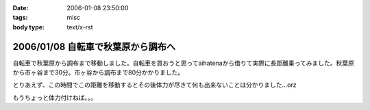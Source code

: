 :date: 2006-01-08 23:50:00
:tags: misc
:body type: text/x-rst

===================================
2006/01/08 自転車で秋葉原から調布へ
===================================

自転車で秋葉原から調布まで移動しました。自転車を買おうと思ってaihatenaから借りて実際に長距離乗ってみました。秋葉原から市ヶ谷まで30分。市ヶ谷から調布まで80分かかりました。

とりあえず、この時間でこの距離を移動するとその後体力が尽きて何も出来ないことは分かりました...orz

もうちょっと体力付けねば。。。

.. :extend type: text/html
.. :extend:



.. :comments:
.. :comment id: 2006-01-10.6781902770
.. :title: Re:自転車で秋葉原から調布へ
.. :author: D.F.Mac.
.. :date: 2006-01-10 10:38:25
.. :email: 
.. :url: http://ta.xii.jp/
.. :body:
.. 体力作りって、できないですねぇ。うちは今日(1/9)初詣に行ってきたんですが、12kgの子供を抱えて石段を上ったら非常に疲れました。
.. 子供が自分で登れるようになるまでがチャンスなので、便乗して鍛えようと思います。
.. 
.. :comments:
.. :comment id: 2006-01-10.3945481652
.. :title: Re:体力作り
.. :author: taka
.. :date: 2006-01-10 10:43:14
.. :email: 
.. :url: 
.. :body:
.. 子供を抱えて近所をジョギング。体力は付きそうだけど子供は泣くなぁ‥‥。
.. 
